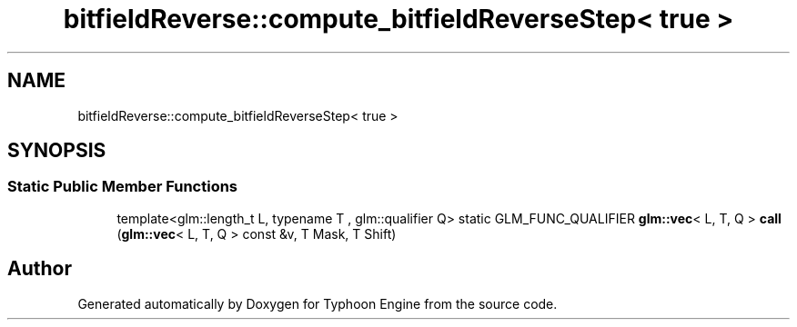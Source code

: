 .TH "bitfieldReverse::compute_bitfieldReverseStep< true >" 3 "Sat Jul 20 2019" "Version 0.1" "Typhoon Engine" \" -*- nroff -*-
.ad l
.nh
.SH NAME
bitfieldReverse::compute_bitfieldReverseStep< true >
.SH SYNOPSIS
.br
.PP
.SS "Static Public Member Functions"

.in +1c
.ti -1c
.RI "template<glm::length_t L, typename T , glm::qualifier Q> static GLM_FUNC_QUALIFIER \fBglm::vec\fP< L, T, Q > \fBcall\fP (\fBglm::vec\fP< L, T, Q > const &v, T Mask, T Shift)"
.br
.in -1c

.SH "Author"
.PP 
Generated automatically by Doxygen for Typhoon Engine from the source code\&.

